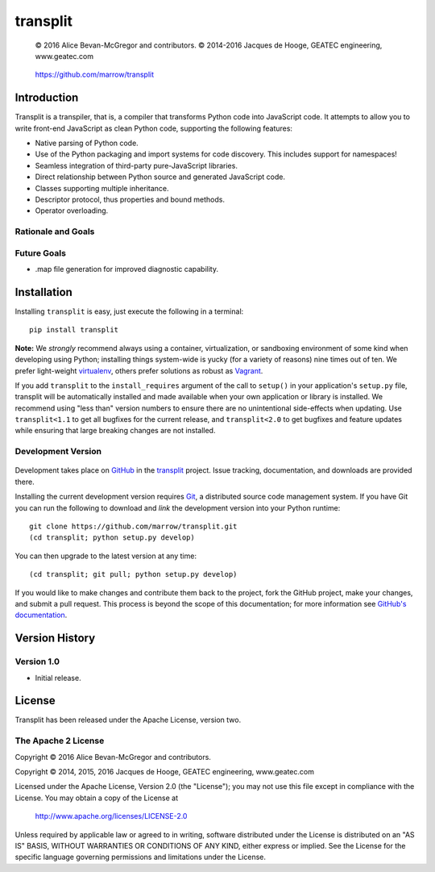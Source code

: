 =========
transplit
=========

    © 2016 Alice Bevan-McGregor and contributors.
    © 2014-2016 Jacques de Hooge, GEATEC engineering, www.geatec.com

..

    https://github.com/marrow/transplit

..

    |latestversion| |ghtag| |downloads| |masterstatus| |mastercover| |masterreq| |ghwatch| |ghstar|



Introduction
============

Transplit is a transpiler, that is, a compiler that transforms Python code into JavaScript code.  It attempts to allow
you to write front-end JavaScript as clean Python code, supporting the following features:

* Native parsing of Python code.
* Use of the Python packaging and import systems for code discovery.  This includes support for namespaces!
* Seamless integration of third-party pure-JavaScript libraries.
* Direct relationship between Python source and generated JavaScript code.
* Classes supporting multiple inheritance.
* Descriptor protocol, thus properties and bound methods.
* Operator overloading.

Rationale and Goals
-------------------


Future Goals
------------

* .map file generation for improved diagnostic capability.


Installation
============

Installing ``transplit`` is easy, just execute the following in a terminal::

    pip install transplit

**Note:** We *strongly* recommend always using a container, virtualization, or sandboxing environment of some kind when
developing using Python; installing things system-wide is yucky (for a variety of reasons) nine times out of ten.  We
prefer light-weight `virtualenv <https://virtualenv.pypa.io/en/latest/virtualenv.html>`_, others prefer solutions as
robust as `Vagrant <http://www.vagrantup.com>`_.

If you add ``transplit`` to the ``install_requires`` argument of the call to ``setup()`` in your application's
``setup.py`` file, transplit will be automatically installed and made available when your own application or
library is installed.  We recommend using "less than" version numbers to ensure there are no unintentional
side-effects when updating.  Use ``transplit<1.1`` to get all bugfixes for the current release, and
``transplit<2.0`` to get bugfixes and feature updates while ensuring that large breaking changes are not installed.


Development Version
-------------------

    |developstatus| |developcover| |ghsince| |issuecount| |ghfork|

Development takes place on `GitHub <https://github.com/>`_ in the
`transplit <https://github.com/marrow/transplit/>`_ project.  Issue tracking, documentation, and downloads
are provided there.

Installing the current development version requires `Git <http://git-scm.com/>`_, a distributed source code management
system.  If you have Git you can run the following to download and *link* the development version into your Python
runtime::

    git clone https://github.com/marrow/transplit.git
    (cd transplit; python setup.py develop)

You can then upgrade to the latest version at any time::

    (cd transplit; git pull; python setup.py develop)

If you would like to make changes and contribute them back to the project, fork the GitHub project, make your changes,
and submit a pull request.  This process is beyond the scope of this documentation; for more information see
`GitHub's documentation <http://help.github.com/>`_.




Version History
===============

Version 1.0
-----------

* Initial release.


License
=======

Transplit has been released under the Apache License, version two.

The Apache 2 License
--------------------

Copyright © 2016 Alice Bevan-McGregor and contributors.

Copyright © 2014, 2015, 2016 Jacques de Hooge, GEATEC engineering, www.geatec.com

Licensed under the Apache License, Version 2.0 (the "License");
you may not use this file except in compliance with the License.
You may obtain a copy of the License at

    http://www.apache.org/licenses/LICENSE-2.0

Unless required by applicable law or agreed to in writing, software
distributed under the License is distributed on an "AS IS" BASIS,
WITHOUT WARRANTIES OR CONDITIONS OF ANY KIND, either express or implied.
See the License for the specific language governing permissions and
limitations under the License.

.. |ghwatch| image:: https://img.shields.io/github/watchers/marrow/transplit.svg?style=social&label=Watch
    :target: https://github.com/marrow/transplit/subscription
    :alt: Subscribe to project activity on Github.

.. |ghstar| image:: https://img.shields.io/github/stars/marrow/transplit.svg?style=social&label=Star
    :target: https://github.com/marrow/transplit/subscription
    :alt: Star this project on Github.

.. |ghfork| image:: https://img.shields.io/github/forks/marrow/transplit.svg?style=social&label=Fork
    :target: https://github.com/marrow/transplit/fork
    :alt: Fork this project on Github.

.. |masterstatus| image:: http://img.shields.io/travis/marrow/transplit/master.svg?style=flat
    :target: https://travis-ci.org/marrow/transplit/branches
    :alt: Release build status.

.. |mastercover| image:: http://img.shields.io/codecov/c/github/marrow/transplit/master.svg?style=flat
    :target: https://codecov.io/github/marrow/transplit?branch=master
    :alt: Release test coverage.

.. |masterreq| image:: https://img.shields.io/requires/github/marrow/transplit.svg
    :target: https://requires.io/github/marrow/transplit/requirements/?branch=master
    :alt: Status of release dependencies.

.. |developstatus| image:: http://img.shields.io/travis/marrow/transplit/develop.svg?style=flat
    :target: https://travis-ci.org/marrow/transplit/branches
    :alt: Development build status.

.. |developcover| image:: http://img.shields.io/codecov/c/github/marrow/transplit/develop.svg?style=flat
    :target: https://codecov.io/github/marrow/transplit?branch=develop
    :alt: Development test coverage.

.. |developreq| image:: https://img.shields.io/requires/github/marrow/transplit.svg
    :target: https://requires.io/github/marrow/transplit/requirements/?branch=develop
    :alt: Status of development dependencies.

.. |issuecount| image:: http://img.shields.io/github/issues-raw/marrow/transplit.svg?style=flat
    :target: https://github.com/marrow/transplit/issues
    :alt: Github Issues

.. |ghsince| image:: https://img.shields.io/github/commits-since/marrow/transplit/1.0.svg
    :target: https://github.com/marrow/transplit/commits/develop
    :alt: Changes since last release.

.. |ghtag| image:: https://img.shields.io/github/tag/marrow/transplit.svg
    :target: https://github.com/marrow/transplit/tree/1.0.0
    :alt: Latest Github tagged release.

.. |latestversion| image:: http://img.shields.io/pypi/v/transplit.svg?style=flat
    :target: https://pypi.python.org/pypi/transplit
    :alt: Latest released version.

.. |downloads| image:: http://img.shields.io/pypi/dw/transplit.svg?style=flat
    :target: https://pypi.python.org/pypi/transplit
    :alt: Downloads per week.

.. |cake| image:: http://img.shields.io/badge/cake-lie-1b87fb.svg?style=flat
